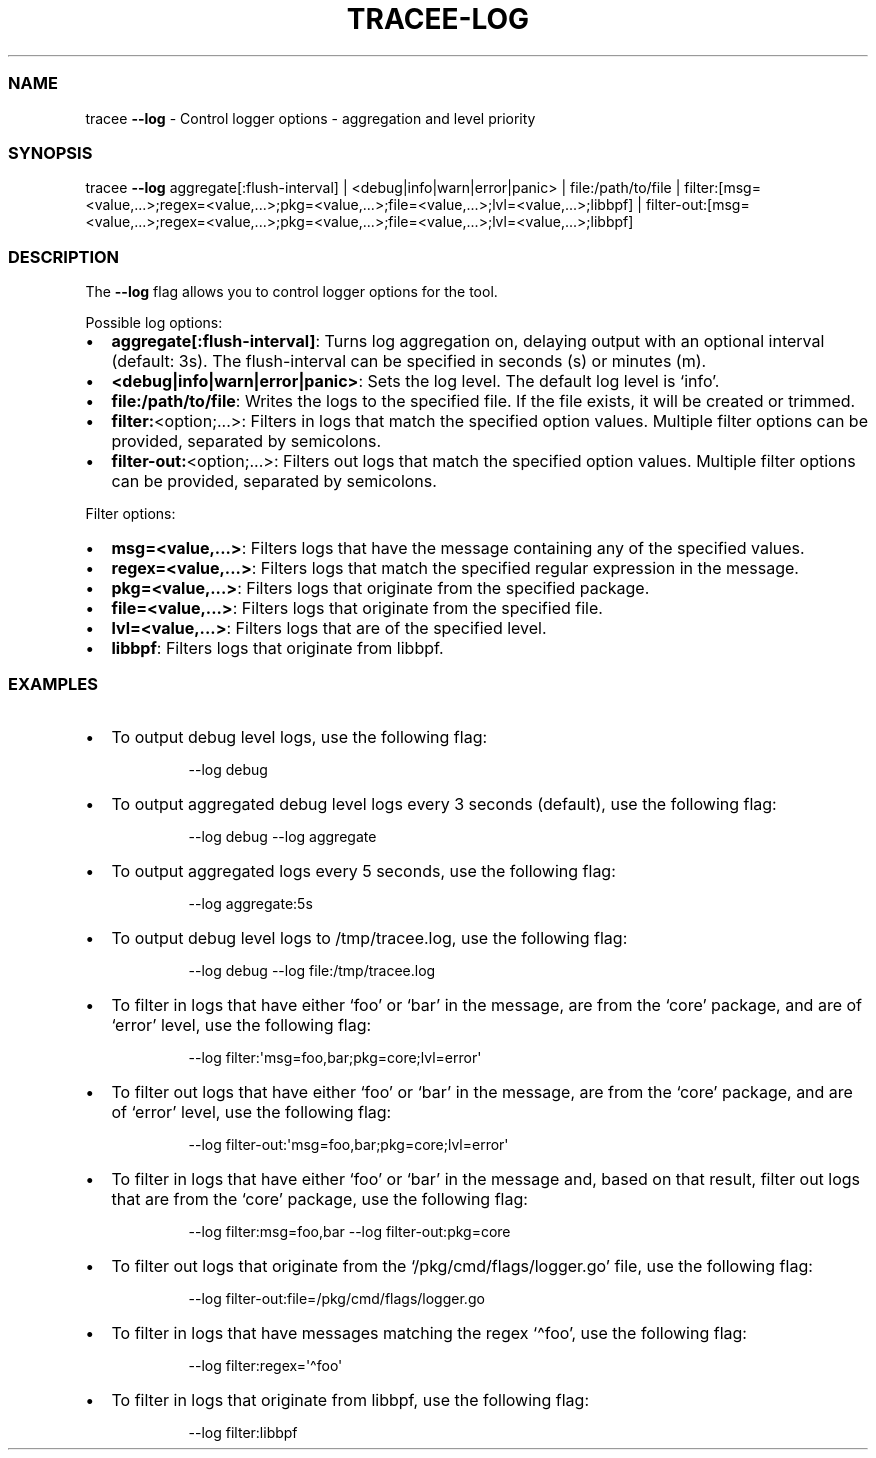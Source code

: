 .\" Automatically generated by Pandoc 3.2
.\"
.TH "TRACEE\-LOG" "1" "2024/06" "" "Tracker Log Flag Manual"
.SS NAME
tracee \f[B]\-\-log\f[R] \- Control logger options \- aggregation and
level priority
.SS SYNOPSIS
tracee \f[B]\-\-log\f[R] aggregate[:flush\-interval] |
<debug|info|warn|error|panic> | file:/path/to/file |
filter:[msg=<value,\&...>;regex=<value,\&...>;pkg=<value,\&...>;file=<value,\&...>;lvl=<value,\&...>;libbpf]
|
filter\-out:[msg=<value,\&...>;regex=<value,\&...>;pkg=<value,\&...>;file=<value,\&...>;lvl=<value,\&...>;libbpf]
.SS DESCRIPTION
The \f[B]\-\-log\f[R] flag allows you to control logger options for the
tool.
.PP
Possible log options:
.IP \[bu] 2
\f[B]aggregate[:flush\-interval]\f[R]: Turns log aggregation on,
delaying output with an optional interval (default: 3s).
The flush\-interval can be specified in seconds (s) or minutes (m).
.IP \[bu] 2
\f[B]<debug|info|warn|error|panic>\f[R]: Sets the log level.
The default log level is `info'.
.IP \[bu] 2
\f[B]file:/path/to/file\f[R]: Writes the logs to the specified file.
If the file exists, it will be created or trimmed.
.IP \[bu] 2
\f[B]filter:\f[R]<option;\&...>: Filters in logs that match the
specified option values.
Multiple filter options can be provided, separated by semicolons.
.IP \[bu] 2
\f[B]filter\-out:\f[R]<option;\&...>: Filters out logs that match the
specified option values.
Multiple filter options can be provided, separated by semicolons.
.PP
Filter options:
.IP \[bu] 2
\f[B]msg=<value,\&...>\f[R]: Filters logs that have the message
containing any of the specified values.
.IP \[bu] 2
\f[B]regex=<value,\&...>\f[R]: Filters logs that match the specified
regular expression in the message.
.IP \[bu] 2
\f[B]pkg=<value,\&...>\f[R]: Filters logs that originate from the
specified package.
.IP \[bu] 2
\f[B]file=<value,\&...>\f[R]: Filters logs that originate from the
specified file.
.IP \[bu] 2
\f[B]lvl=<value,\&...>\f[R]: Filters logs that are of the specified
level.
.IP \[bu] 2
\f[B]libbpf\f[R]: Filters logs that originate from libbpf.
.SS EXAMPLES
.IP \[bu] 2
To output debug level logs, use the following flag:
.RS 2
.IP
.EX
\-\-log debug
.EE
.RE
.IP \[bu] 2
To output aggregated debug level logs every 3 seconds (default), use the
following flag:
.RS 2
.IP
.EX
\-\-log debug \-\-log aggregate
.EE
.RE
.IP \[bu] 2
To output aggregated logs every 5 seconds, use the following flag:
.RS 2
.IP
.EX
\-\-log aggregate:5s
.EE
.RE
.IP \[bu] 2
To output debug level logs to \f[CR]/tmp/tracee.log\f[R], use the
following flag:
.RS 2
.IP
.EX
\-\-log debug \-\-log file:/tmp/tracee.log
.EE
.RE
.IP \[bu] 2
To filter in logs that have either `foo' or `bar' in the message, are
from the `core' package, and are of `error' level, use the following
flag:
.RS 2
.IP
.EX
\-\-log filter:\[aq]msg=foo,bar;pkg=core;lvl=error\[aq]
.EE
.RE
.IP \[bu] 2
To filter out logs that have either `foo' or `bar' in the message, are
from the `core' package, and are of `error' level, use the following
flag:
.RS 2
.IP
.EX
\-\-log filter\-out:\[aq]msg=foo,bar;pkg=core;lvl=error\[aq]
.EE
.RE
.IP \[bu] 2
To filter in logs that have either `foo' or `bar' in the message and,
based on that result, filter out logs that are from the `core' package,
use the following flag:
.RS 2
.IP
.EX
\-\-log filter:msg=foo,bar \-\-log filter\-out:pkg=core
.EE
.RE
.IP \[bu] 2
To filter out logs that originate from the `/pkg/cmd/flags/logger.go'
file, use the following flag:
.RS 2
.IP
.EX
\-\-log filter\-out:file=/pkg/cmd/flags/logger.go
.EE
.RE
.IP \[bu] 2
To filter in logs that have messages matching the regex `\[ha]foo', use
the following flag:
.RS 2
.IP
.EX
\-\-log filter:regex=\[aq]\[ha]foo\[aq]
.EE
.RE
.IP \[bu] 2
To filter in logs that originate from libbpf, use the following flag:
.RS 2
.IP
.EX
\-\-log filter:libbpf
.EE
.RE

